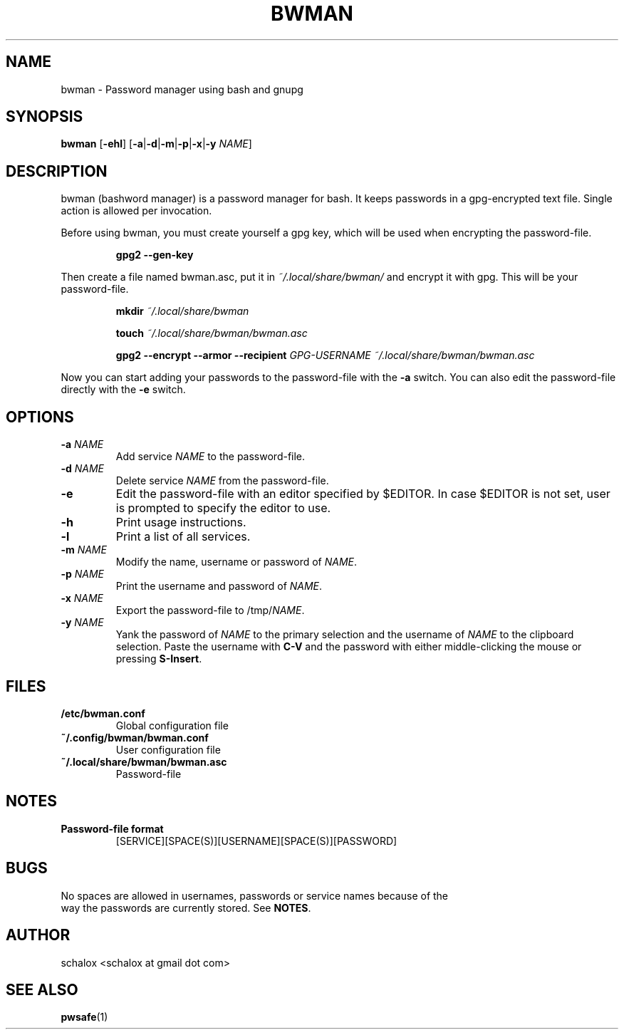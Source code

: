 .TH BWMAN 1 "12 April 2012"
.SH NAME
bwman \- Password manager using bash and gnupg
.SH SYNOPSIS
.B bwman
.RB [ \-ehl ]
.RB [ \-a | \-d | \-m | \-p | \-x | \-y
.IR NAME ]
.SH DESCRIPTION
bwman (bashword manager) is a password manager for bash. It keeps passwords in a
gpg-encrypted text file. Single action is allowed per invocation.
.P
Before using bwman, you must create yourself a gpg key, which will be used when
encrypting the password-file.
.P
.RS
.B gpg2 \-\-gen\-key
.RE
.P
Then create a file named bwman.asc, put it in
.I ~/.local/share/bwman/
and encrypt it with gpg. This will be your password-file.
.P
.RS
.B mkdir \fI~/.local/share/bwman\fP

.B touch \fI~/.local/share/bwman/bwman.asc\fP

.B gpg2 --encrypt --armor --recipient
.I GPG-USERNAME ~/.local/share/bwman/bwman.asc
.RE
.P
Now you can start adding your passwords to the password-file with the
.B -a
switch. You can also edit the password-file directly with the
.B -e
switch.
.SH OPTIONS
.TP
.BI "\-a " NAME
Add service \fINAME\fP to the password-file.
.TP
.BI "\-d " NAME
Delete service \fINAME\fP from the password-file.
.TP
.B \-e
Edit the password-file with an editor specified by $EDITOR. In case $EDITOR is
not set, user is prompted to specify the editor to use.
.TP
.B \-h
Print usage instructions.
.TP
.B \-l
Print a list of all services.
.TP
.BI "\-m " NAME
Modify the name, username or password of \fINAME\fP.
.TP
.BI "\-p " NAME
Print the username and password of \fINAME\fP.
.TP
.BI "\-x " NAME
Export the password-file to /tmp/\fINAME\fP.
.TP
.BI "\-y " NAME
Yank the password of \fINAME\fP to the primary selection and the username of
\fINAME\fP to the clipboard selection. Paste the username with \fBC-V\fP
and the password with either middle-clicking the mouse or pressing
\fBS-Insert\fP.
.SH FILES
.TP
.B /etc/bwman.conf
Global configuration file
.TP
.B ~/.config/bwman/bwman.conf
User configuration file
.TP
.B ~/.local/share/bwman/bwman.asc
Password-file
.SH NOTES
.TP
.B Password-file format
.RS
[SERVICE][SPACE(S)][USERNAME][SPACE(S)][PASSWORD]
.RE
.SH BUGS
.EX
No spaces are allowed in usernames, passwords or service names because of the
way the passwords are currently stored. See \fBNOTES\fP.
.EE
.SH AUTHOR
.EX
schalox <schalox at gmail dot com>
.EE
.SH SEE ALSO
.BR pwsafe (1)
